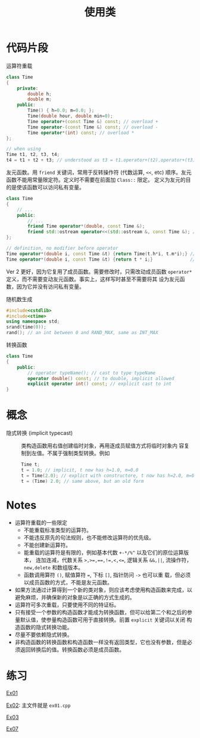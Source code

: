 #+title: 使用类
#+creator: Min-Ye Zhang

* 代码片段
运算符重载
#+begin_src cpp :eval never
class Time
{
    private:
        double h;
        double m;
    public:
        Time() { h=0.0; m=0.0; };
        Time(double hour, double min=0);
        Time operator+(const Time &) const; // overload +
        Time operator-(const Time &) const; // overload -
        Time operator*(int) const; // overload *
};

// when using
Time t1, t2, t3, t4;
t4 = t1 + t2 + t3; // understood as t3 = t1.operator+(t2).operator+(t3);
#+end_src

友元函数。用 ~friend~ 关键词，常用于反转操作符 (代数运算, ~<<~, etc)
顺序。友元函数不能用常量限定符。定义时不需要在前面加 ~Class::~ 限定。
定义为友元的目的是使该函数可以访问私有变量。
#+begin_src cpp :eval never
class Time
{
    // ...
    public:
        // ...
        friend Time operator*(double, const Time &);
        friend std::ostream operator<<(std::ostream &, const Time &); // overload <<
};

// definition, no modifier before operator
Time operator*(double i, const Time &t) {return Time(t.h*i, t.m*i);} // ver 1
Time operator*(double i, const Time &t) {return t * i;}              // ver 2, better
#+end_src
Ver 2 更好，因为它复用了成员函数。需要修改时，只需改动成员函数
~operator*~ 定义，而不需要变动友元函数。事实上，这样写时甚至不需要将其
设为友元函数，因为它并没有访问私有变量。

随机数生成
#+begin_src cpp :eval never
#include<cstdlib>
#include<ctime>
using namespace std;
srand(time(0));
rand(); // an int between 0 and RAND_MAX, same as INT_MAX
#+end_src

转换函数
#+begin_src cpp :eval never
class Time
{
    public:
        // operator typeName(); // cast to type typeName
        operator double() const; // to double, implicit allowed
        explicit operator int() const; // explicit cast to int
}
#+end_src

* 概念
- 隐式转换 (implicit typecast) :: 类构造函数用右值创建临时对象，再用逐成员赋值方式将临时对象内
  容复制到左值。不属于强制类型转换。例如
  #+begin_src cpp :eval never
  Time t;
  t = 1.0; // implicit, t now has h=1.0, m=0.0
  t = Time(2.0); // explict with constructore, t now has h=2.0, m=0.0
  t = (Time) 2.0; // same above, but an old form
  #+end_src
 
* Notes
- 运算符重载的一些限定
  - 不能重载标准类型的运算符。
  - 不能违反原先的句法规则，也不能修改运算符的优先级。
  - 不能创建新运算符。
  - 能重载的运算符是有限的，例如基本代数 ~+-*/%^~ 以及它们的原位运算版本，
    连加连减，代数关系 ~>,>=,==,!=,<,<=~, 逻辑关系 ~&&,||~, 流操作符，
    ~new,delete~ 和数组版本。
  - 函数调用算符 ~()~, 赋值算符 ~=~, 下标 ~[]~, 指针防问 ~->~ 也可以重
    载，但必须以成员函数的方式，不能是友元函数。
- 如果方法通过计算得到一个新的类对象，则应该考虑使用构造函数来完成，以
  避免麻烦，并确保新的对象是以正确的方式生成的。
- 运算符可多次重载，只要使用不同的特证标。
- 只有接受一个参数的构造函数才能成为转换函数，但可以给第二个和之后的参
  量默认值，使参量构造函数可用于直接转换。前置 ~explicit~ 关键词以关闭
  构造函数的隐式转换功能。
- 尽量不要依赖隐式转换。
- 非构造函数的转换函数和构造函数一样没有返回类型，它也没有参数，但是必
  须返回转换后的值。转换函数必须是成员函数。

* 练习
[[file:ex01.cpp][Ex01]]
[[file:images/ex01.png]]

[[file:ex01.cpp][Ex02]]: 主文件就是 =ex01.cpp=
[[file:images/ex02.png]]


[[file:ex03.cpp][Ex03]]
[[file:images/ex03.png]]


[[file:ex07.cpp][Ex07]]
[[file:images/ex07.png]]
